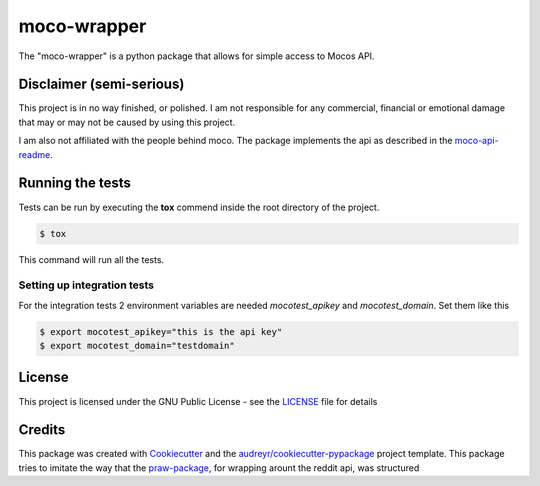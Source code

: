 ============
moco-wrapper
============


.. image:: https://img.shields.io/pypi/v/moco_wrapper.svg
        :target: https://pypi.python.org/pypi/moco_wrapper

.. image:: https://img.shields.io/travis/sommalia/moco-wrapper.svg
        :target: https://travis-ci.org/sommalia/moco-wrapper



The "moco-wrapper" is a python package that allows for simple access to Mocos API. 


Disclaimer (semi-serious)
-------------------------

This project is in no way finished, or polished. I am not responsible for any commercial, financial or emotional damage that may or may not be caused by using this project.

I am also not affiliated with the people behind moco. The package implements the api as described in the `moco-api-readme`_.



Running the tests
-----------------

Tests can be run by executing the **tox** commend inside the root directory of the project.

.. code-block:: shell

        $ tox

This command will run all the tests.



Setting up integration tests
^^^^^^^^^^^^^^^^^^^^^^^^^^^^

For the integration tests 2 environment variables are needed *mocotest_apikey* and *mocotest_domain*. Set them like this

.. code-block:: shell
        
        $ export mocotest_apikey="this is the api key"
        $ export mocotest_domain="testdomain"




License
-------

This project is licensed under the GNU Public License - see the `LICENSE`_  file for details


Credits
-------


This package was created with `Cookiecutter`_ and the `audreyr/cookiecutter-pypackage`_ project template.
This package tries to imitate the way that the `praw-package`_, for wrapping arount the reddit api, was structured



.. _`Cookiecutter`: https://github.com/audreyr/cookiecutter
.. _`audreyr/cookiecutter-pypackage`: https://github.com/audreyr/cookiecutter-pypackage
.. _`praw-package`: https://github.com/praw-dev/praw
.. _`LICENSE`: https://github.com/sommalia/moco-wrapper/blob/master/LICENSE
.. _`moco-api-readme`: https://github.com/hundertzehn/mocoapp-api-docs




